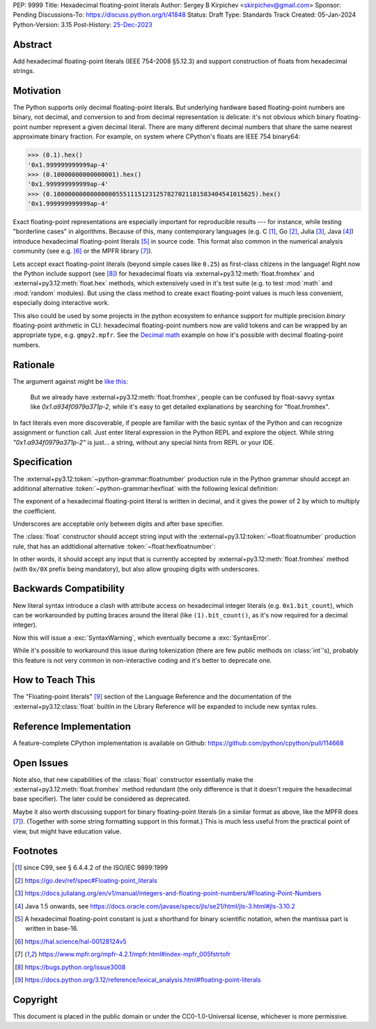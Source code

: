 PEP: 9999
Title: Hexadecimal floating-point literals
Author: Sergey B Kirpichev <skirpichev@gmail.com>
Sponsor: Pending
Discussions-To: https://discuss.python.org/t/41848
Status: Draft
Type: Standards Track
Created: 05-Jan-2024
Python-Version: 3.15
Post-History: `25-Dec-2023 <https://discuss.python.org/t/41848>`__


Abstract
========

Add hexadecimal floating-point literals (IEEE 754-2008 §5.12.3) and support
construction of floats from hexadecimal strings.


Motivation
==========

The Python supports only decimal floating-point literals.  But underlying
hardware based floating-point numbers are binary, not decimal, and conversion
to and from decimal representation is delicate: it's not obvious which binary
floating-point number represent a given decimal literal.  There are many
different decimal numbers that share the same nearest approximate binary
fraction.  For example, on system where CPython's floats are IEEE 754 binary64:

.. code:: pycon

   >>> (0.1).hex()
   '0x1.999999999999ap-4'
   >>> (0.10000000000000001).hex()
   '0x1.999999999999ap-4'
   >>> (0.1000000000000000055511151231257827021181583404541015625).hex()
   '0x1.999999999999ap-4'

Exact floating-point representations are especially important for reproducible
results --- for instance, while testing "borderline cases" in algorithms.
Because of this, many contemporary languages (e.g. C [1]_, Go [2]_, Julia [3]_,
Java [4]_) introduce hexadecimal floating-point literals [5]_ in source code.
This format also common in the numerical analysis community (see e.g. [6]_ or
the MPFR library [7]_).

Lets accept exact floating-point literals (beyond simple cases like ``0.25``)
as first-class citizens in the language!  Right now the Python include support
(see [8]_) for hexadecimal floats via :external+py3.12:meth:`float.fromhex` and
:external+py3.12:meth:`float.hex` methods, which extensively used in it's test
suite (e.g. to test :mod:`math` and :mod:`random` modules).  But using the
class method to create exact floating-point values is much less convenient,
especially doing interactive work.

This also could be used by some projects in the python ecosystem to enhance
support for multiple precision *binary* floating-point arithmetic in CLI:
hexadecimal floating-point numbers now are valid tokens and can be wrapped by
an appropriate type, e.g. ``gmpy2.mpfr``.  See the `Decimal math
<https://aroberge.github.io/ideas/docs/html/decimal_math.html>`_ example on how
it's possible with decimal floating-point numbers.


Rationale
=========

The argument against might be `like this
<https://github.com/python/cpython/issues/113804#issuecomment-2144011191>`_:

   But we already have :external+py3.12:meth:`float.fromhex`, people can be
   confused by float-savvy syntax like `0x1.a934f0979a371p-2`, while it's easy
   to get detailed explanations by searching for "float.fromhex".

In fact literals even more discoverable, if people are familiar with the basic
syntax of the Python and can recognize assignment or function call.  Just enter
literal expression in the Python REPL and explore the object.  While string
`"0x1.a934f0979a371p-2"` is just... a string, without any special hints from
REPL or your IDE.


Specification
=============

The :external+py3.12:token:`~python-grammar:floatnumber` production rule in the
Python grammar should accept an additional alternative
:token:`~python-grammar:hexfloat` with the following lexical definition:

.. productionlist:: python-grammar
   hexfloat: ("0x | "0X") ["_"] (`hexdigitpart` | `hexpointfloat`) [`binexponent`]
   hexpointfloat: [`hexdigit`] `hexfraction` | `hexdigitpart` "."
   hexfraction: "." `hexdigitpart`
   digitpart: `digit` (["_"] `digit`)*
   hexdigitpart: `hexdigit` (["_"] `hexdigit`)*
   binexponent: ("p" | "P") ["+" | "-"] `digitpart`

The exponent of a hexadecimal floating-point literal is written in decimal, and
it gives the power of 2 by which to multiply the coefficient.

Underscores are acceptable only between digits and after base specifier.

The :class:`float` constructor should accept string input with the
:external+py3.12:token:`~float:floatnumber` production rule, that has an
addtidional alternative :token:`~float:hexfloatnumber`:

.. productionlist:: float
   hexfloatnumber: `~python-grammar:hexinteger` | `~python-grammar:hexpointfloat` | `~python-grammar:hexfloat`

In other words, it should accept any input that is currently accepted by
:external+py3.12:meth:`float.fromhex` method (with ``0x/0X`` prefix being
mandatory), but also allow grouping digits with underscores.


Backwards Compatibility
=======================

New literal syntax introduce a clash with attribute access on hexadecimal
integer literals (e.g. ``0x1.bit_count``), which can be workarounded by putting
braces around the literal (like ``(1).bit_count()``, as it's now required for a
decimal integer).

Now this will issue a :exc:`SyntaxWarning`, which eventually become a
:exc:`SyntaxError`.

While it's possible to workaround this issue during tokenization (there are few
public methods on :class:`int`'s), probably this feature is not very common in
non-interactive coding and it's better to deprecate one.


How to Teach This
=================

The "Floating-point literals" [9]_ section of the Language Reference and the
documentation of the :external+py3.12:class:`float` builtin in the Library
Reference will be expanded to include new syntax rules.


Reference Implementation
========================

A feature-complete CPython implementation is available on Github:
https://github.com/python/cpython/pull/114668


Open Issues
===========

Note also, that new capabilities of the :class:`float` constructor essentially
make the :external+py3.12:meth:`float.fromhex` method redundant (the only
difference is that it doesn't require the hexadecimal base specifier).  The
later could be considered as deprecated.

Maybe it also worth discussing support for binary floating-point literals (in a
similar format as above, like the MPFR does [7]_).  (Together with some string
formatting support in this format.)  This is much less useful from the
practical point of view, but might have education value.


Footnotes
=========

.. [1] since C99, see § 6.4.4.2 of the ISO/IEC 9899:1999

.. [2] https://go.dev/ref/spec#Floating-point_literals

.. [3] https://docs.julialang.org/en/v1/manual/integers-and-floating-point-numbers/#Floating-Point-Numbers

.. [4] Java 1.5 onwards, see https://docs.oracle.com/javase/specs/jls/se21/html/jls-3.html#jls-3.10.2

.. [5] A hexadecimal floating-point constant is just a shorthand for binary
       scientific notation, when the mantissa part is written in base-16.

.. [6] https://hal.science/hal-00128124v5

.. [7] https://www.mpfr.org/mpfr-4.2.1/mpfr.html#index-mpfr_005fstrtofr

.. [8] https://bugs.python.org/issue3008

.. [9] https://docs.python.org/3.12/reference/lexical_analysis.html#floating-point-literals


Copyright
=========

This document is placed in the public domain or under the CC0-1.0-Universal
license, whichever is more permissive.
